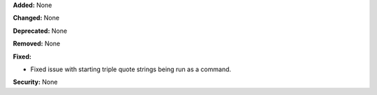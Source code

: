 **Added:** None

**Changed:** None

**Deprecated:** None

**Removed:** None

**Fixed:**

* Fixed issue with starting triple quote strings being run as a command.

**Security:** None
